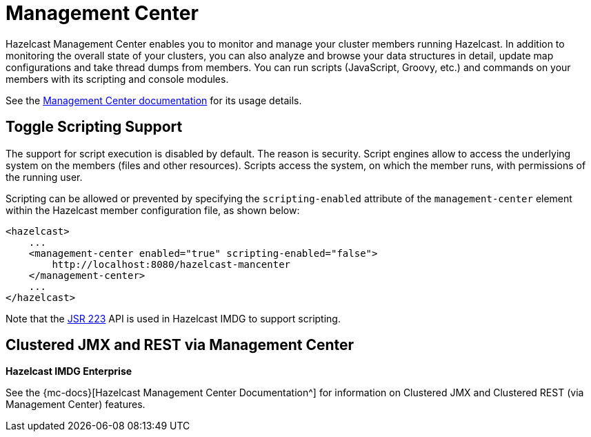 = Management Center

Hazelcast Management Center enables you to monitor and manage your cluster members running Hazelcast.
In addition to monitoring the overall state of your clusters, you can also analyze and browse your
data structures in detail, update map configurations and take thread dumps from members.
You can run scripts (JavaScript, Groovy, etc.) and commands on your members with its scripting and console modules.

See the xref:management-center::index.adoc[Management Center documentation]
for its usage details.

== Toggle Scripting Support

The support for script execution is disabled by default. The reason is security.
Script engines allow to access the underlying system on the members (files and other resources).
Scripts access the system, on which the member runs, with permissions of the running user.

Scripting can be allowed or prevented by specifying the `scripting-enabled` attribute of
the `management-center` element within the Hazelcast member configuration file, as shown below:

[source,xml]
----
<hazelcast>
    ...
    <management-center enabled="true" scripting-enabled="false">
        http://localhost:8080/hazelcast-mancenter
    </management-center>
    ...
</hazelcast>
----

Note that the https://jcp.org/en/jsr/detail?id=223[JSR 223^] API is used in Hazelcast IMDG to support scripting.

== Clustered JMX and REST via Management Center

[blue]*Hazelcast IMDG Enterprise*

See the {mc-docs}[Hazelcast Management Center Documentation^]
for information on Clustered JMX and Clustered REST (via Management Center) features.